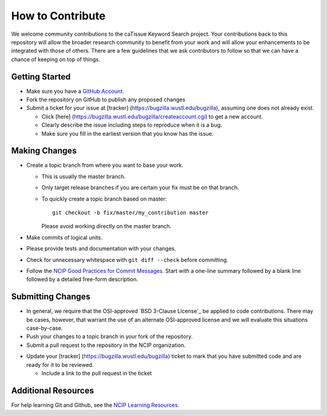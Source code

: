 =================
How to Contribute
=================

We welcome community contributions to the caTissue Keyword Search project.
Your contributions back to this repository will allow the broader
research community to benefit from your work and will allow your
enhancements to be integrated with those of others.  There are a few
guidelines that we ask contributors to follow so that we can have a
chance of keeping on top of things.

---------------
Getting Started
---------------

* Make sure you have a `GitHub Account`_.

* Fork the repository on GitHub to publish any proposed changes

* Submit a ticket for your issue at [tracker] (https://bugzilla.wustl.edu/bugzilla),
  assuming one does not already exist.

  - Click [here] (https://bugzilla.wustl.edu/bugzilla/createaccount.cgi) to get a new account.
  - Clearly describe the issue including steps to reproduce when it is a bug.
  - Make sure you fill in the earliest version that you know has the issue.

.. _`GitHub Account`: https://github.com/signup/free

--------------
Making Changes
--------------

* Create a topic branch from where you want to base your work.

  - This is usually the master branch.
  - Only target release branches if you are certain your fix must be
    on that branch.
  - To quickly create a topic branch based on master::

     git checkout -b fix/master/my_contribution master

    Please avoid working directly on the master branch.

* Make commits of logical units.

* Please provide tests and documentation with your changes.

* Check for unnecessary whitespace with ``git diff --check`` before committing.

* Follow the `NCIP Good Practices for Commit Messages`_.
  Start with a one-line summary followed by a blank line followed by a
  detailed free-form description.

.. _`NCIP Good Practices for Commit Messages`: https://github.com/NCIP/ncip.github.com/wiki/Good-Practices#wiki-commit-messages

------------------
Submitting Changes
------------------

* In general, we require that the OSI-approved `BSD 3-Clause License`_
  be applied to code contributions.  There may be cases, however, that
  warrant the use of an alternate OSI-approved license and we will
  evaluate this situations case-by-case.

* Push your changes to a topic branch in your fork of the repository.

* Submit a pull request to the repository in the NCIP organization.

.. If the project uses an issue tracker, use the next bullet.
   Otherwise, remove the next bullet.  Delete this note either way.

* Update your [tracker] (https://bugzilla.wustl.edu/bugzilla) ticket to mark that you have submitted
  code and are ready for it to be reviewed.

  - Include a link to the pull request in the ticket

.. _`BSD-3-Clause License`: http://opensource.org/licenses/BSD-3-Clause

--------------------
Additional Resources
--------------------

For help learning Git and Github, see the `NCIP Learning Resources`_.

.. _`NCIP Learning Resources`: https://github.com/NCIP/ncip.github.com/wiki/Learning-Resources

